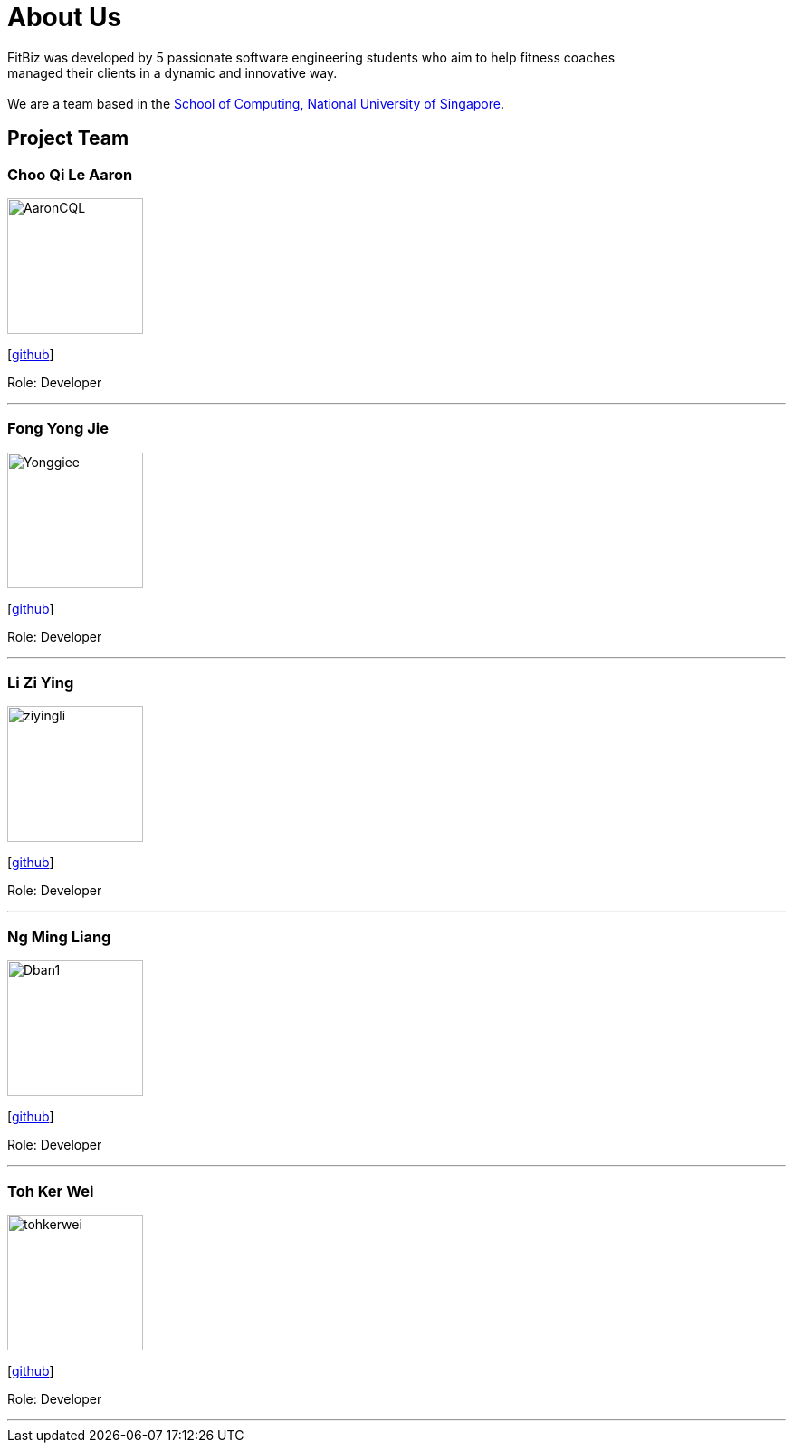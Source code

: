 = About Us
:site-section: AboutUs
:relfileprefix: team/
:imagesDir: images
:stylesDir: stylesheets

FitBiz was developed by 5 passionate software engineering students who aim to help fitness coaches +
managed their clients in a dynamic and innovative way. +
{empty} +
We are a team based in the http://www.comp.nus.edu.sg[School of Computing, National University of Singapore].

== Project Team

=== Choo Qi Le Aaron
image::AaronCQL.png[width="150", align="left"]
{empty}[https://github.com/AaronCQL[github]]

Role: Developer

'''

=== Fong Yong Jie
image::Yonggiee.png[width="150", align="left"]
{empty}[https://github.com/Yonggiee[github]]

Role: Developer

'''

=== Li Zi Ying
image::ziyingli.png[width="150", align="left"]
{empty}[https://github.com/ziyingli[github]]

Role: Developer

'''

=== Ng Ming Liang
image::Dban1.png[width="150", align="left"]
{empty}[https://github.com/Dban1[github]]

Role: Developer

'''

=== Toh Ker Wei
image::tohkerwei.png[width="150", align="left"]
{empty}[https://github.com/tohkerwei[github]]

Role: Developer

'''
